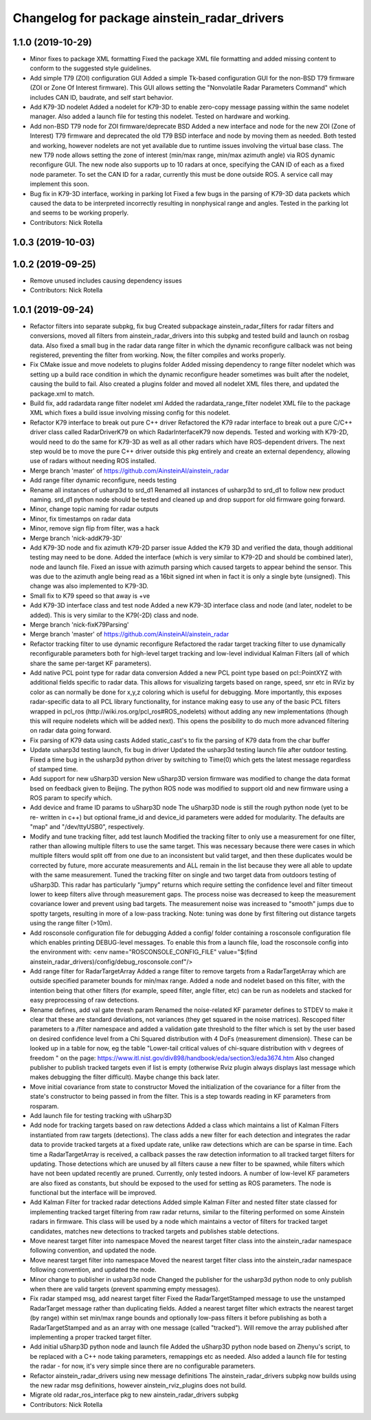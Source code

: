 ^^^^^^^^^^^^^^^^^^^^^^^^^^^^^^^^^^^^^^^^^^^^
Changelog for package ainstein_radar_drivers
^^^^^^^^^^^^^^^^^^^^^^^^^^^^^^^^^^^^^^^^^^^^

1.1.0 (2019-10-29)
------------------
* Minor fixes to package XML formatting
  Fixed the package XML file formatting and added missing content to
  conform to the suggested style guidelines.
* Add simple T79 (ZOI) configuration GUI
  Added a simple Tk-based configuration GUI for the non-BSD T79 firmware
  (ZOI or Zone Of Interest firmware).  This GUI allows setting the
  "Nonvolatile Radar Parameters Command" which includes CAN ID, baudrate,
  and self start behavior.
* Add K79-3D nodelet
  Added a nodelet for K79-3D to enable zero-copy message passing within
  the same nodelet manager.  Also added a launch file for testing this
  nodelet. Tested on hardware and working.
* Add non-BSD T79 node for ZOI firmware/deprecate BSD
  Added a new interface and node for the new ZOI (Zone of Interest) T79
  firmware and deprecated the old T79 BSD interface and node by moving
  them as needed. Both tested and working, however nodelets are not yet
  available due to runtime issues involving the virtual base class.
  The new T79 node allows setting the zone of interest (min/max range,
  min/max azimuth angle) via ROS dynamic reconfigure GUI. The new node
  also supports up to 10 radars at once, specifying the CAN ID of each
  as a fixed node parameter. To set the CAN ID for a radar, currently
  this must be done outside ROS. A service call may implement this soon.
* Bug fix in K79-3D interface, working in parking lot
  Fixed a few bugs in the parsing of K79-3D data packets which caused the
  data to be interpreted incorrectly resulting in nonphysical range and
  angles. Tested in the parking lot and seems to be working properly.
* Contributors: Nick Rotella

1.0.3 (2019-10-03)
------------------

1.0.2 (2019-09-25)
------------------
* Remove unused includes causing dependency issues
* Contributors: Nick Rotella

1.0.1 (2019-09-24)
------------------
* Refactor filters into separate subpkg, fix bug
  Created subpackage ainstein_radar_filters for radar filters and
  conversions, moved all filters from ainstein_radar_drivers into this
  subpkg and tested build and launch on rosbag data.
  Also fixed a small bug in the radar data range filter in which the
  dynamic reconfigure callback was not being registered, preventing the
  filter from working. Now, the filter compiles and works properly.
* Fix CMake issue and move nodelets to plugins folder
  Added missing dependency to range filter nodelet which was setting up a
  build race condition in which the dynamic reconfigure header sometimes
  was built after the nodelet, causing the build to fail.
  Also created a plugins folder and moved all nodelet XML files there,
  and updated the package.xml to match.
* Build fix, add radardata range filter nodelet xml
  Added the radardata_range_filter nodelet XML file to the package XML
  which fixes a build issue involving missing config for this nodelet.
* Refactor K79 interface to break out pure C++ driver
  Refactored the K79 radar interface to break out a pure C/C++ driver
  class called RadarDriverK79 on which RadarInterfaceK79 now depends.
  Tested and working with K79-2D, would need to do the same for K79-3D
  as well as all other radars which have ROS-dependent drivers.
  The next step would be to move the pure C++ driver outside this pkg
  entirely and create an external dependency, allowing use of radars
  without needing ROS installed.
* Merge branch 'master' of https://github.com/AinsteinAI/ainstein_radar
* Add range filter dynamic reconfigure, needs testing
* Rename all instances of usharp3d to srd_d1
  Renamed all instances of usharp3d to srd_d1 to follow new product
  naming. srd_d1 python node should be tested and cleaned up and drop
  support for old firmware going forward.
* Minor, change topic naming for radar outputs
* Minor, fix timestamps on radar data
* Minor, remove sign flip from filter, was a hack
* Merge branch 'nick-addK79-3D'
* Add K79-3D node and fix azimuth K79-2D parser issue
  Added the K79 3D and verified the data, though additional testing may
  need to be done. Added the interface (which is very similar to K79-2D
  and should be combined later), node and launch file.
  Fixed an issue with azimuth parsing which caused targets to appear
  behind the sensor. This was due to the azimuth angle being read as
  a 16bit signed int when in fact it is only a single byte (unsigned).
  This change was also implemented to K79-3D.
* Small fix to K79 speed so that away is +ve
* Add K79-3D interface class and test node
  Added a new K79-3D interface class and node (and later, nodelet to be
  added).  This is very similar to the K79(-2D) class and node.
* Merge branch 'nick-fixK79Parsing'
* Merge branch 'master' of https://github.com/AinsteinAI/ainstein_radar
* Refactor tracking filter to use dynamic reconfigure
  Refactored the radar target tracking filter to use dynamically
  reconfigurable parameters both for high-level target tracking and
  low-level individual Kalman Filters (all of which share the same
  per-target KF parameters).
* Add native PCL point type for radar data conversion
  Added a new PCL point type based on pcl::PointXYZ with additional
  fields specific to radar data. This allows for visualizing targets
  based on range, speed, snr etc in RViz by color as can normally be
  done for x,y,z coloring which is useful for debugging.
  More importantly, this exposes radar-specific data to all PCL library
  functionality, for instance making easy to use any of the basic PCL
  filters wrapped in pcl_ros (http://wiki.ros.org/pcl_ros#ROS_nodelets)
  without adding any new implementations (though this will require
  nodelets which will be added next).
  This opens the posibility to do much more advanced filtering on radar
  data going forward.
* Fix parsing of K79 data using casts
  Added static_cast's to fix the parsing of K79 data from the char buffer
* Update usharp3d testing launch, fix bug in driver
  Updated the usharp3d testing launch file after outdoor testing.
  Fixed a time bug in the usharp3d python driver by switching to
  Time(0) which gets the latest message regardless of stamped time.
* Add support for new uSharp3D version
  New uSharp3D version firmware was modified to change the data format
  bsed on feedback given to Beijing. The python ROS node was modified
  to support old and new firmware using a ROS param to specify which.
* Add device and frame ID params to uSharp3D node
  The uSharp3D node is still the rough python node (yet to be re-
  written in c++) but optional frame_id and device_id parameters were
  added for modularity.  The defaults are "map" and "/dev/ttyUSB0",
  respectively.
* Modify and tune tracking filter, add test launch
  Modified the tracking filter to only use a measurement for one
  filter, rather than allowing multiple filters to use the same target.
  This was necessary because there were cases in which multiple filters
  would split off from one due to an inconsistent but valid target, and
  then these duplicates would be corrected by future, more accurate
  measurements and ALL remain in the list because they were all able to
  update with the same measurement.
  Tuned the tracking filter on single and two target data from outdoors
  testing of uSharp3D. This radar has particularly "jumpy" returns which
  require setting the confidence level and filter timeout lower to keep
  filters alive through measurement gaps. The process noise was decreased
  to keep the measurement covariance lower and prevent using bad targets.
  The measurement noise was increased to "smooth" jumps due to spotty
  targets, resulting in more of a low-pass tracking.
  Note: tuning was done by first filtering out distance targets using
  the range filter (>10m).
* Add rosconsole configuration file for debugging
  Added a config/ folder containing a rosconsole configuration file
  which enables printing DEBUG-level messages.  To enable this from
  a launch file, load the rosconsole config into the environment with:
  <env name="ROSCONSOLE_CONFIG_FILE" value="$(find ainstein_radar_drivers)/config/debug_rosconsole.conf"/>
* Add range filter for RadarTargetArray
  Added a range filter to remove targets from a RadarTargetArray which
  are outside specified parameter bounds for min/max range.  Added a node
  and nodelet based on this filter, with the intention being that other
  filters (for example, speed filter, angle filter, etc) can be run as
  nodelets and stacked for easy preprocessing of raw detections.
* Rename defines, add val gate thresh param
  Renamed the noise-related KF parameter defines to STDEV to make it
  clear that these are standard deviations, not variances (they get
  squared in the noise matrices).
  Rescoped filter parameters to a /filter namespace and added a
  validation gate threshold to the filter which is set by the user based
  on desired confidence level from a Chi Squared distribution with 4
  DoFs (measurement dimension).  These can be looked up in a table for
  now, eg the table "Lower-tail critical values of chi-square distribution
  with ν degrees of freedom " on the page:
  https://www.itl.nist.gov/div898/handbook/eda/section3/eda3674.htm
  Also changed publisher to publish tracked targets even if list is
  empty (otherwise Rviz plugin always displays last message which makes
  debugging the filter difficult).  Maybe change this back later.
* Move initial covariance from state to constructor
  Moved the initialization of the covariance for a filter from the
  state's constructor to being passed in from the filter. This is a
  step towards reading in KF parameters from rosparam.
* Add launch file for testing tracking with uSharp3D
* Add node for tracking targets based on raw detections
  Added a class which maintains a list of Kalman Filters instantiated
  from raw targets (detections).  The class adds a new filter for each
  detection and integrates the radar data to provide tracked targets at
  a fixed update rate, unlike raw detections which are can be sparse in
  time. Each time a RadarTargetArray is received, a callback passes the
  raw detection information to all tracked target filters for updating.
  Those detections which are unused by all filters cause a new filter to
  be spawned, while filters which have not been updated recently are
  pruned.
  Currently, only tested indoors. A number of low-level KF parameters
  are also fixed as constants, but should be exposed to the used for
  setting as ROS parameters. The node is functional but the interface
  will be improved.
* Add Kalman Filter for tracked radar detections
  Added simple Kalman Filter and nested filter state classed for
  implementing tracked target filtering from raw radar returns, similar
  to the filtering performed on some Ainstein radars in firmware. This
  class will be used by a node which maintains a vector of filters for
  tracked target candidates, matches new detections to tracked targets
  and publishes stable detections.
* Move nearest target filter into namespace
  Moved the nearest target filter class into the ainstein_radar namespace
  following convention, and updated the node.
* Move nearest target filter into namespace
  Moved the nearest target filter class into the ainstein_radar namespace
  following convention, and updated the node.
* Minor change to publisher in usharp3d node
  Changed the publisher for the usharp3d python node to only publish
  when there are valid targets (prevent spamming empty messages).
* Fix radar stamped msg, add nearest target filter
  Fixed the RadarTargetStamped message to use the unstamped RadarTarget
  message rather than duplicating fields.
  Added a nearest target filter which extracts the nearest target (by
  range) within set min/max range bounds and optionally low-pass filters
  it before publishing as both a RadarTargetStamped and as an array with
  one message (called "tracked").  Will remove the array published after
  implementing a proper tracked target filter.
* Add initial uSharp3D python node and launch file
  Added the uSharp3D python node based on Zhenyu's script, to be replaced
  with a C++ node taking parameters, remappings etc as needed.
  Also added a launch file for testing the radar - for now, it's very
  simple since there are no configurable parameters.
* Refactor ainstein_radar_drivers using new message definitions
  The ainstein_radar_drivers subpkg now builds using the new radar msg
  definitions, however ainstein_rviz_plugins does not build.
* Migrate old radar_ros_interface pkg to new ainstein_radar_drivers subpkg
* Contributors: Nick Rotella
